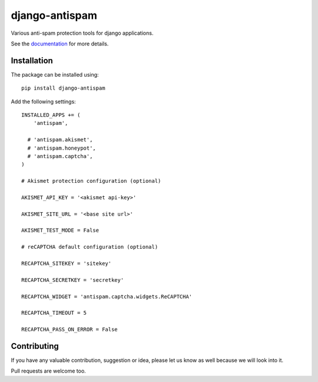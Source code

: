 django-antispam
===============

.. image:: https://travis-ci.org/mixkorshun/django-antispam.svg?branch=master
   :alt: build status
   :target: https://travis-ci.org/mixkorshun/django-antispam
.. image:: https://codecov.io/gh/mixkorshun/django-antispam/branch/master/graph/badge.svg
   :alt: codecov
   :target: https://codecov.io/gh/mixkorshun/django-antispam
.. image:: https://badge.fury.io/py/django-antispam.svg
   :alt: pypi
   :target: https://pypi.python.org/pypi/django-antispam
.. image:: https://img.shields.io/badge/code%20style-pep8-orange.svg
   :alt: pep8
   :target: https://www.python.org/dev/peps/pep-0008/
.. image:: https://img.shields.io/badge/License-MIT-yellow.svg
   :alt: MIT
   :target: https://opensource.org/licenses/MIT

Various anti-spam protection tools for django applications.

See the documentation_ for more details.

Installation
------------

The package can be installed using::

    pip install django-antispam

Add the following settings::

    INSTALLED_APPS += (
        'antispam',

      # 'antispam.akismet',
      # 'antispam.honeypot',
      # 'antispam.captcha',
    )

    # Akismet protection configuration (optional)

    AKISMET_API_KEY = '<akismet api-key>'

    AKISMET_SITE_URL = '<base site url>'

    AKISMET_TEST_MODE = False

    # reCAPTCHA default configuration (optional)

    RECAPTCHA_SITEKEY = 'sitekey'

    RECAPTCHA_SECRETKEY = 'secretkey'

    RECAPTCHA_WIDGET = 'antispam.captcha.widgets.ReCAPTCHA'

    RECAPTCHA_TIMEOUT = 5

    RECAPTCHA_PASS_ON_ERROR = False


Contributing
------------

If you have any valuable contribution, suggestion or idea,
please let us know as well because we will look into it.

Pull requests are welcome too.


.. _documentation: https://django-antispam.readthedocs.io/
